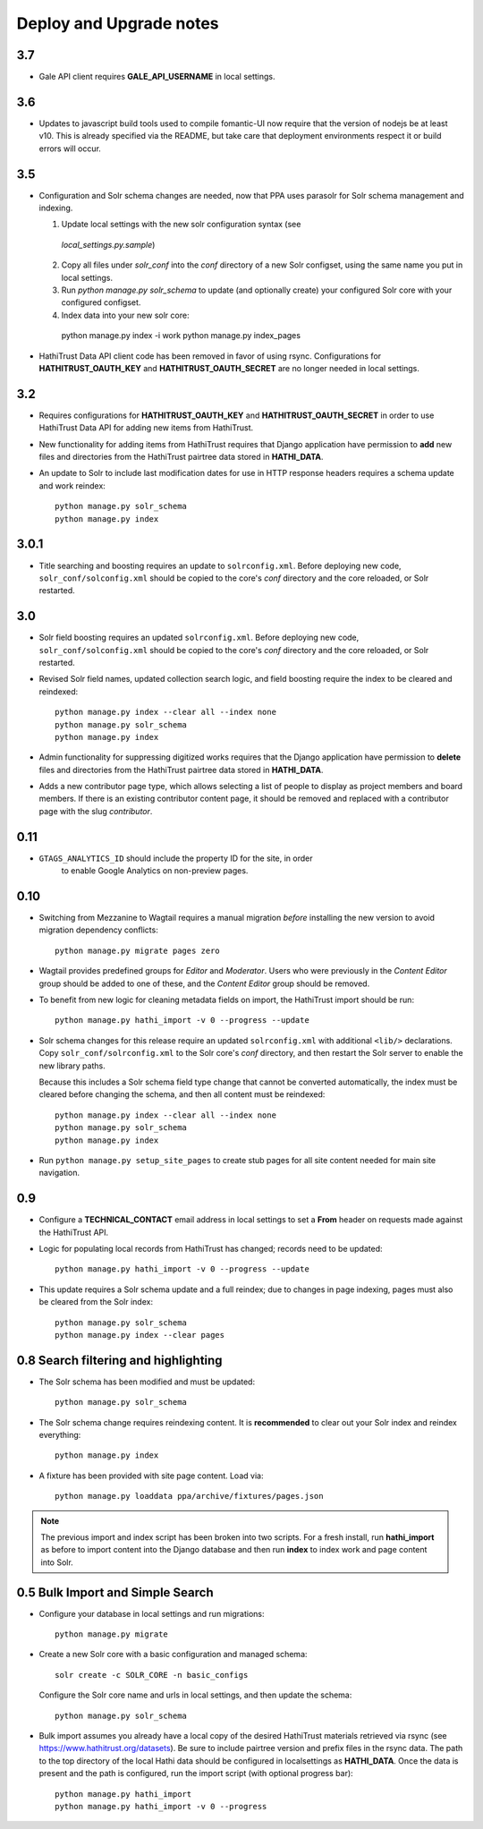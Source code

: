 .. _DEPLOYNOTES:

Deploy and Upgrade notes
========================

3.7
---

* Gale API client requires **GALE_API_USERNAME** in local settings.


3.6
---

* Updates to javascript build tools used to compile fomantic-UI now require that
  the version of nodejs be at least v10. This is already specified via the
  README, but take care that deployment environments respect it or build
  errors will occur.

3.5
---

* Configuration and Solr schema changes are needed, now that PPA uses
  parasolr for Solr schema management and indexing.

  1. Update local settings with the new solr configuration syntax (see
    `local_settings.py.sample`)
  2. Copy all files under `solr_conf` into the `conf` directory of
     a new Solr configset, using the same name you put in local settings.
  3. Run `python manage.py solr_schema` to update (and optionally create)
     your configured Solr core with your configured configset.
  4. Index data into your new solr core::

    python manage.py index -i work
    python manage.py index_pages

* HathiTrust Data API client code has been removed in favor of using rsync.
  Configurations for **HATHITRUST_OAUTH_KEY** and  **HATHITRUST_OAUTH_SECRET**
  are no longer needed in local settings.


3.2
---

* Requires configurations for **HATHITRUST_OAUTH_KEY** and
  **HATHITRUST_OAUTH_SECRET** in order to use HathiTrust Data API
  for adding new items from HathiTrust.

* New functionality for adding items from HathiTrust requires that
  Django application have permission to **add** new files and directories
  from the HathiTrust pairtree data stored in **HATHI_DATA**.

* An update to Solr to include last modification dates for use in
  HTTP response headers requires a schema update and work reindex::

    python manage.py solr_schema
    python manage.py index

3.0.1
-----

* Title searching and boosting requires an update to ``solrconfig.xml``.
  Before deploying new code, ``solr_conf/solconfig.xml`` should be copied
  to the core's `conf` directory and the core reloaded, or Solr restarted.

3.0
---

* Solr field boosting requires an updated ``solrconfig.xml``. Before deploying
  new code, ``solr_conf/solconfig.xml`` should be copied to the core's
  `conf` directory and the core reloaded, or Solr restarted.

* Revised Solr field names, updated collection search logic, and field boosting
  require the index to be cleared and reindexed::

    python manage.py index --clear all --index none
    python manage.py solr_schema
    python manage.py index

* Admin functionality for suppressing digitized works requires that the
  Django application have permission to **delete** files and directories
  from the HathiTrust pairtree data stored in **HATHI_DATA**.

* Adds a new contributor page type, which allows selecting a list of
  people to display as project members and board members. If there is
  an existing contributor content page, it should be removed and
  replaced with a contributor page with the slug `contributor`.


0.11
----

* ``GTAGS_ANALYTICS_ID`` should include the property ID for the site, in order
    to enable Google Analytics on non-preview pages.

0.10
----

* Switching from Mezzanine to Wagtail requires a manual migration *before*
  installing the new version to avoid migration dependency conflicts::

     python manage.py migrate pages zero

* Wagtail provides predefined groups for *Editor* and *Moderator*. Users
  who were previously in the *Content Editor* group should be added
  to one of these, and the *Content Editor* group should be removed.

* To benefit from new logic for cleaning metadata fields on import, the
  HathiTrust import should be run::

    python manage.py hathi_import -v 0 --progress --update

* Solr schema changes for this release require an updated ``solrconfig.xml``
  with additional ``<lib/>`` declarations. Copy ``solr_conf/solrconfig.xml``
  to the Solr core's `conf` directory, and then restart the Solr server
  to enable the new library paths.

  Because this includes a Solr schema field type change that cannot be converted
  automatically, the index must be cleared before changing the schema,
  and then all content must be reindexed::

    python manage.py index --clear all --index none
    python manage.py solr_schema
    python manage.py index

* Run ``python manage.py setup_site_pages`` to create stub pages for all
  site content needed for main site navigation.


0.9
---

* Configure a **TECHNICAL_CONTACT** email address in local settings
  to set a **From** header on requests made against the HathiTrust API.
* Logic for populating local records from HathiTrust has changed; records
  need to be updated::

    python manage.py hathi_import -v 0 --progress --update

* This update requires a Solr schema update and a full reindex; due to changes
  in page indexing, pages must also be cleared from the Solr index::

     python manage.py solr_schema
     python manage.py index --clear pages


0.8 Search filtering and highlighting
-------------------------------------

* The Solr schema has been modified and must be updated::

    python manage.py solr_schema

* The Solr schema change requires reindexing content.  It is
  **recommended** to clear out your Solr index and reindex everything::

    python manage.py index

* A fixture has been provided with site page content.  Load via::

    python manage.py loaddata ppa/archive/fixtures/pages.json

.. Note::

  The previous import and index script has been broken into two
  scripts. For a fresh install, run **hathi_import** as before to import
  content into the Django database and then run **index** to index work
  and page content into Solr.


0.5 Bulk Import and Simple Search
---------------------------------

* Configure your database in local settings and run migrations::

    python manage.py migrate

* Create a new Solr core with a basic configuration and managed schema::

    solr create -c SOLR_CORE -n basic_configs

  Configure the Solr core name and urls in local settings, and then update
  the schema::

    python manage.py solr_schema

* Bulk import assumes you already have a local copy of the desired
  HathiTrust materials retrieved via rsync (see https://www.hathitrust.org/datasets).
  Be sure to include pairtree version and prefix files in the rsync data.
  The path to the top directory of the local Hathi data should be
  configured in localsettings as **HATHI_DATA**.  Once the data is present
  and the path is configured, run the import script (with optional
  progress bar)::

    python manage.py hathi_import
    python manage.py hathi_import -v 0 --progress
